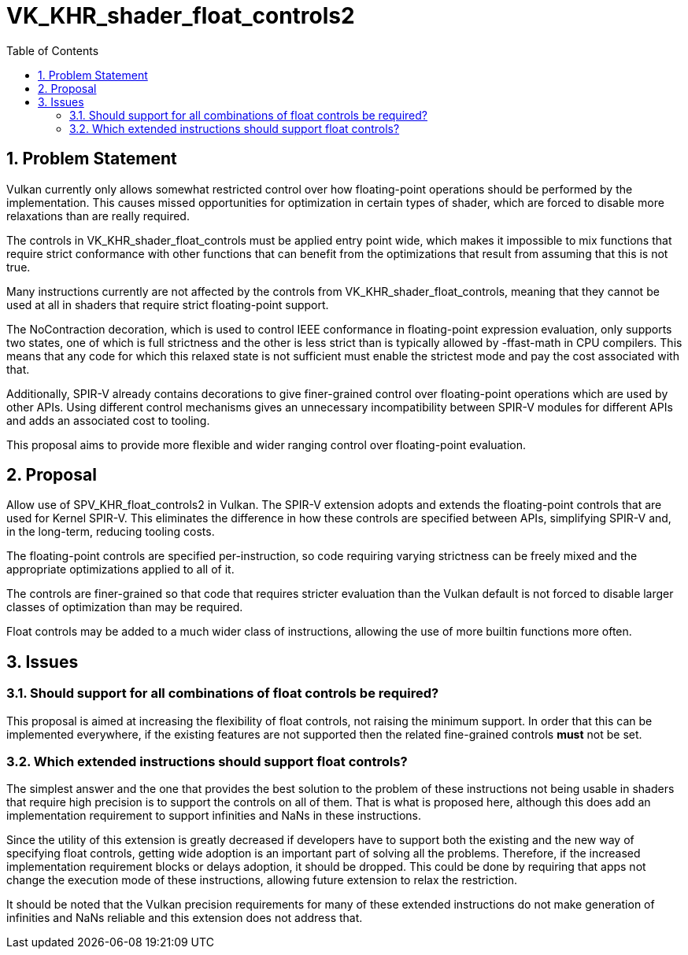 // Copyright 2024-2025 The Khronos Group Inc.
//
// SPDX-License-Identifier: CC-BY-4.0

= VK_KHR_shader_float_controls2
:toc: left
:docs: https://docs.vulkan.org/spec/latest/
:extensions: {docs}appendices/extensions.html#
:sectnums:

== Problem Statement

Vulkan currently only allows somewhat restricted control over how floating-point operations
should be performed by the implementation.
This causes missed opportunities for optimization in certain types of shader, which are
forced to disable more relaxations than are really required.

The controls in VK_KHR_shader_float_controls must be applied entry point wide, which makes
it impossible to mix functions that require strict conformance with other functions that
can benefit from the optimizations that result from assuming that this is not true.

Many instructions currently are not affected by the controls from VK_KHR_shader_float_controls,
meaning that they cannot be used at all in shaders that require strict floating-point support.

The NoContraction decoration, which is used to control IEEE conformance in floating-point
expression evaluation, only supports two states, one of which is full strictness and the
other is less strict than is typically allowed by -ffast-math in CPU compilers. This means
that any code for which this relaxed state is not sufficient must enable the strictest mode
and pay the cost associated with that.

Additionally, SPIR-V already contains decorations to give finer-grained control over
floating-point operations which are used by other APIs. Using different control mechanisms
gives an unnecessary incompatibility between SPIR-V modules for different APIs and adds
an associated cost to tooling.

This proposal aims to provide more flexible and wider ranging control over floating-point
evaluation.

== Proposal

Allow use of SPV_KHR_float_controls2 in Vulkan. The SPIR-V extension adopts and extends
the floating-point controls that are used for Kernel SPIR-V. This eliminates the
difference in how these controls are specified between APIs, simplifying SPIR-V and, in
the long-term, reducing tooling costs.

The floating-point controls are specified per-instruction, so code requiring varying
strictness can be freely mixed and the appropriate optimizations applied to all of it.

The controls are finer-grained so that code that requires stricter evaluation than the
Vulkan default is not forced to disable larger classes of optimization than may be
required.

Float controls may be added to a much wider class of instructions, allowing the use of
more builtin functions more often.

== Issues

=== Should support for all combinations of float controls be required?

This proposal is aimed at increasing the flexibility of float controls, not raising the
minimum support. In order that this can be implemented everywhere, if the existing
features are not supported then the related fine-grained controls *must* not be set.


=== Which extended instructions should support float controls?

The simplest answer and the one that provides the best solution to the problem of these
instructions not being usable in shaders that require high precision is to support the
controls on all of them. That is what is proposed here, although this does add an
implementation requirement to support infinities and NaNs in these instructions.

Since the utility of this extension is greatly decreased if developers have to support
both the existing and the new way of specifying float controls, getting wide adoption
is an important part of solving all the problems. Therefore, if the increased
implementation requirement blocks or delays adoption, it should be dropped. This could
be done by requiring that apps not change the execution mode of these instructions,
allowing future extension to relax the restriction.

It should be noted that the Vulkan precision requirements for many of these extended
instructions do not make generation of infinities and NaNs reliable and this extension
does not address that.
